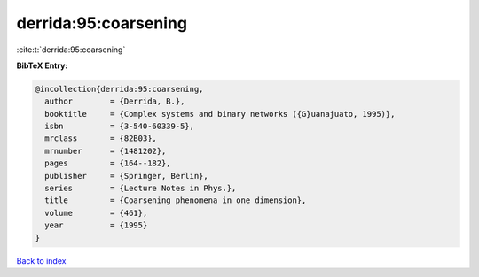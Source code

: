 derrida:95:coarsening
=====================

:cite:t:`derrida:95:coarsening`

**BibTeX Entry:**

.. code-block:: bibtex

   @incollection{derrida:95:coarsening,
     author        = {Derrida, B.},
     booktitle     = {Complex systems and binary networks ({G}uanajuato, 1995)},
     isbn          = {3-540-60339-5},
     mrclass       = {82B03},
     mrnumber      = {1481202},
     pages         = {164--182},
     publisher     = {Springer, Berlin},
     series        = {Lecture Notes in Phys.},
     title         = {Coarsening phenomena in one dimension},
     volume        = {461},
     year          = {1995}
   }

`Back to index <../By-Cite-Keys.html>`__
